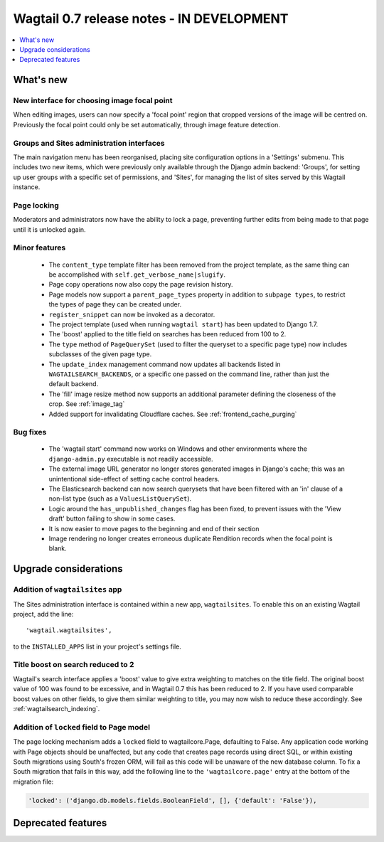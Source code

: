 ==========================================
Wagtail 0.7 release notes - IN DEVELOPMENT
==========================================

.. contents::
    :local:
    :depth: 1


What's new
==========

New interface for choosing image focal point
~~~~~~~~~~~~~~~~~~~~~~~~~~~~~~~~~~~~~~~~~~~~

When editing images, users can now specify a 'focal point' region that cropped versions of the image will be centred on. Previously the focal point could only be set automatically, through image feature detection.


Groups and Sites administration interfaces
~~~~~~~~~~~~~~~~~~~~~~~~~~~~~~~~~~~~~~~~~~

The main navigation menu has been reorganised, placing site configuration options in a 'Settings' submenu. This includes two new items, which were previously only available through the Django admin backend: 'Groups', for setting up user groups with a specific set of permissions, and 'Sites', for managing the list of sites served by this Wagtail instance.


Page locking
~~~~~~~~~~~~

Moderators and administrators now have the ability to lock a page, preventing further edits from being made to that page until it is unlocked again.


Minor features
~~~~~~~~~~~~~~

 * The ``content_type`` template filter has been removed from the project template, as the same thing can be accomplished with ``self.get_verbose_name|slugify``.
 * Page copy operations now also copy the page revision history.
 * Page models now support a ``parent_page_types`` property in addition to ``subpage types``, to restrict the types of page they can be created under.
 * ``register_snippet`` can now be invoked as a decorator.
 * The project template (used when running ``wagtail start``) has been updated to Django 1.7.
 * The 'boost' applied to the title field on searches has been reduced from 100 to 2.
 * The ``type`` method of ``PageQuerySet`` (used to filter the queryset to a specific page type) now includes subclasses of the given page type.
 * The ``update_index`` management command now updates all backends listed in ``WAGTAILSEARCH_BACKENDS``, or a specific one passed on the command line, rather than just the default backend.
 * The 'fill' image resize method now supports an additional parameter defining the closeness of the crop. See :ref:`image_tag`
 * Added support for invalidating Cloudflare caches. See :ref:`frontend_cache_purging`

Bug fixes
~~~~~~~~~

 * The 'wagtail start' command now works on Windows and other environments where the ``django-admin.py`` executable is not readily accessible.
 * The external image URL generator no longer stores generated images in Django's cache; this was an unintentional side-effect of setting cache control headers.
 * The Elasticsearch backend can now search querysets that have been filtered with an 'in' clause of a non-list type (such as a ``ValuesListQuerySet``).
 * Logic around the ``has_unpublished_changes`` flag has been fixed, to prevent issues with the 'View draft' button failing to show in some cases.
 * It is now easier to move pages to the beginning and end of their section
 * Image rendering no longer creates erroneous duplicate Rendition records when the focal point is blank.


Upgrade considerations
======================

Addition of ``wagtailsites`` app
~~~~~~~~~~~~~~~~~~~~~~~~~~~~~~~~

The Sites administration interface is contained within a new app, ``wagtailsites``. To enable this on an existing Wagtail project, add the line::

    'wagtail.wagtailsites',

to the ``INSTALLED_APPS`` list in your project's settings file.


Title boost on search reduced to 2
~~~~~~~~~~~~~~~~~~~~~~~~~~~~~~~~~~

Wagtail's search interface applies a 'boost' value to give extra weighting to matches on the title field. The original boost value of 100 was found to be excessive, and in Wagtail 0.7 this has been reduced to 2. If you have used comparable boost values on other fields, to give them similar weighting to title, you may now wish to reduce these accordingly. See :ref:`wagtailsearch_indexing`.


Addition of ``locked`` field to Page model
~~~~~~~~~~~~~~~~~~~~~~~~~~~~~~~~~~~~~~~~~~

The page locking mechanism adds a ``locked`` field to wagtailcore.Page, defaulting to False. Any application code working with Page objects should be unaffected, but any code that creates page records using direct SQL, or within existing South migrations using South's frozen ORM, will fail as this code will be unaware of the new database column. To fix a South migration that fails in this way, add the following line to the ``'wagtailcore.page'`` entry at the bottom of the migration file:

.. code-block:: python

  'locked': ('django.db.models.fields.BooleanField', [], {'default': 'False'}),


Deprecated features
===================
